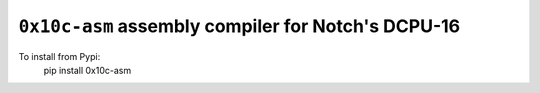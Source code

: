 ``0x10c-asm`` assembly compiler for Notch's DCPU-16
---------------------------------------------------

To install from Pypi:
  pip install 0x10c-asm
